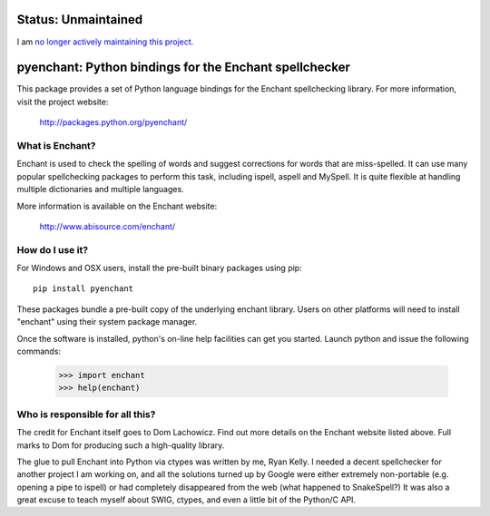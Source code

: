 Status: Unmaintained
====================

.. image:: http://unmaintained.tech/badge.svg
     :target: http://unmaintained.tech/
     :alt: No Maintenance Intended

I am `no longer actively maintaining this project <https://rfk.id.au/blog/entry/archiving-open-source-projects/>`_.


pyenchant:  Python bindings for the Enchant spellchecker
========================================================

This package provides a set of Python language bindings for the Enchant
spellchecking library.  For more information, visit the project website:

    http://packages.python.org/pyenchant/


What is Enchant?
----------------

Enchant is used to check the spelling of words and suggest corrections
for words that are miss-spelled.  It can use many popular spellchecking
packages to perform this task, including ispell, aspell and MySpell.  It
is quite flexible at handling multiple dictionaries and multiple
languages.

More information is available on the Enchant website:

    http://www.abisource.com/enchant/


How do I use it?
----------------

For Windows and OSX users, install the pre-built binary packages using
pip::

    pip install pyenchant


These packages bundle a pre-built copy of the underlying enchant library.
Users on other platforms will need to install "enchant" using their system
package manager.

Once the software is installed, python's on-line help facilities can
get you started.  Launch python and issue the following commands:

    >>> import enchant
    >>> help(enchant)



Who is responsible for all this?
--------------------------------

The credit for Enchant itself goes to Dom Lachowicz.  Find out more details
on the Enchant website listed above.  Full marks to Dom for producing such
a high-quality library.

The glue to pull Enchant into Python via ctypes was written by me, Ryan Kelly.
I needed a decent spellchecker for another project I am working on, and
all the solutions turned up by Google were either extremely non-portable
(e.g. opening a pipe to ispell) or had completely disappeared from the web
(what happened to SnakeSpell?)  It was also a great excuse to teach myself
about SWIG, ctypes, and even a little bit of the Python/C API.

